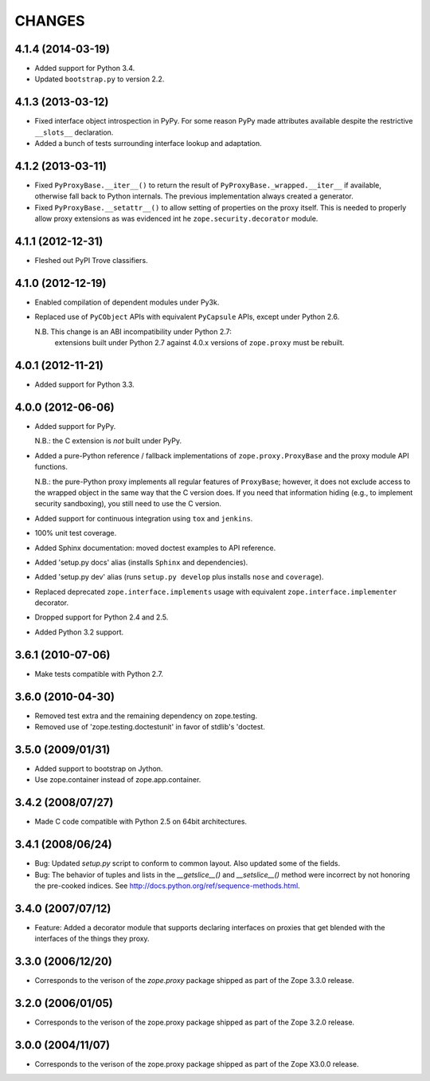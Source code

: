 =======
CHANGES
=======

4.1.4 (2014-03-19)
------------------

- Added support for Python 3.4.

- Updated ``bootstrap.py`` to version 2.2.

4.1.3 (2013-03-12)
------------------

- Fixed interface object introspection in PyPy. For some reason PyPy made
  attributes available despite the restrictive ``__slots__`` declaration.

- Added a bunch of tests surrounding interface lookup and adaptation.

4.1.2 (2013-03-11)
------------------

- Fixed ``PyProxyBase.__iter__()`` to return the result of
  ``PyProxyBase._wrapped.__iter__`` if available, otherwise fall back to
  Python internals. The previous implementation always created a generator.

- Fixed ``PyProxyBase.__setattr__()`` to allow setting of properties on the
  proxy itself. This is needed to properly allow proxy extensions as was
  evidenced int he ``zope.security.decorator`` module.

4.1.1 (2012-12-31)
------------------

- Fleshed out PyPI Trove classifiers.

4.1.0 (2012-12-19)
------------------

- Enabled compilation of dependent modules under Py3k.

- Replaced use of ``PyCObject`` APIs with equivalent ``PyCapsule`` APIs,
  except under Python 2.6.

  N.B.  This change is an ABI incompatibility under Python 2.7:
        extensions built under Python 2.7 against 4.0.x versions of
        ``zope.proxy`` must be rebuilt.

4.0.1 (2012-11-21)
------------------

- Added support for Python 3.3.

4.0.0 (2012-06-06)
------------------

- Added support for PyPy.

  N.B.:  the C extension is *not* built under PyPy.

- Added a pure-Python reference / fallback implementations of
  ``zope.proxy.ProxyBase`` and the proxy module API functions.

  N.B.:  the pure-Python proxy implements all regular features of
  ``ProxyBase``;  however, it does not exclude access to the wrapped object
  in the same way that the C version does.  If you need that information
  hiding (e.g., to implement security sandboxing), you still need to use
  the C version.

- Added support for continuous integration using ``tox`` and ``jenkins``.

- 100% unit test coverage.

- Added Sphinx documentation:  moved doctest examples to API reference.

- Added 'setup.py docs' alias (installs ``Sphinx`` and dependencies).

- Added 'setup.py dev' alias (runs ``setup.py develop`` plus installs
  ``nose`` and ``coverage``).

- Replaced deprecated ``zope.interface.implements`` usage with equivalent
  ``zope.interface.implementer`` decorator.

- Dropped support for Python 2.4 and 2.5.

- Added Python 3.2 support.

3.6.1 (2010-07-06)
------------------

- Make tests compatible with Python 2.7.

3.6.0 (2010-04-30)
------------------

- Removed test extra and the remaining dependency on zope.testing.

- Removed use of 'zope.testing.doctestunit' in favor of stdlib's 'doctest.

3.5.0 (2009/01/31)
------------------

- Added support to bootstrap on Jython.

- Use zope.container instead of zope.app.container.

3.4.2 (2008/07/27)
------------------

- Made C code compatible with Python 2.5 on 64bit architectures.

3.4.1 (2008/06/24)
------------------

- Bug: Updated `setup.py` script to conform to common layout. Also updated
  some of the fields.

- Bug: The behavior of tuples and lists in the `__getslice__()` and
  `__setslice__()` method were incorrect by not honoring the pre-cooked
  indices. See http://docs.python.org/ref/sequence-methods.html.

3.4.0 (2007/07/12)
------------------

- Feature: Added a decorator module that supports declaring interfaces on
  proxies that get blended with the interfaces of the things they proxy.

3.3.0 (2006/12/20)
------------------

- Corresponds to the verison of the `zope.proxy` package shipped as part of
  the Zope 3.3.0 release.


3.2.0 (2006/01/05)
------------------

- Corresponds to the verison of the zope.proxy package shipped as part of
  the Zope 3.2.0 release.


3.0.0 (2004/11/07)
------------------

- Corresponds to the verison of the zope.proxy package shipped as part of
  the Zope X3.0.0 release.
